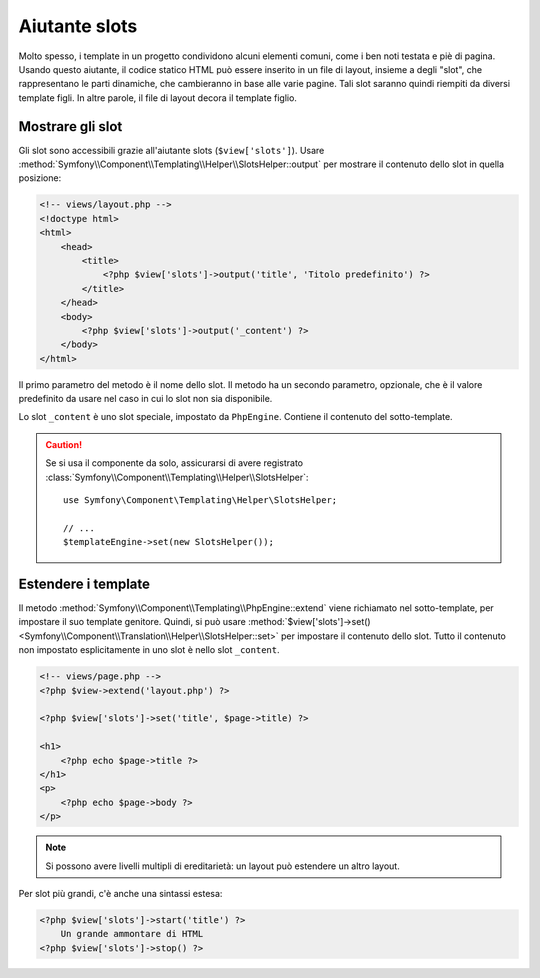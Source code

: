 .. index::
    single: Aiutanti di Templating; Aiutante slots

Aiutante slots
==============

Molto spesso, i template in un progetto condividono alcuni elementi comuni, come
i ben noti testata e piè di pagina. Usando questo aiutante, il codice statico HTML può
essere inserito in un file di layout, insieme a degli "slot", che rappresentano le
parti dinamiche, che cambieranno in base alle varie pagine. Tali slot saranno quindi riempiti
da diversi template figli. In altre parole, il file di layout decora
il template figlio.

Mostrare gli slot
-----------------

Gli slot sono accessibili grazie all'aiutante slots (``$view['slots']``). Usare
:method:`Symfony\\Component\\Templating\\Helper\\SlotsHelper::output` per
mostrare il contenuto dello slot in quella posizione:

.. code-block:: html+php

    <!-- views/layout.php -->
    <!doctype html>
    <html>
        <head>
            <title>
                <?php $view['slots']->output('title', 'Titolo predefinito') ?>
            </title>
        </head>
        <body>
            <?php $view['slots']->output('_content') ?>
        </body>
    </html>

Il primo parametro del metodo è il nome dello slot. Il metodo ha un secondo
parametro, opzionale, che è il valore predefinito da usare nel caso in cui lo slot
non sia disponibile.

Lo slot ``_content`` è uno slot speciale, impostato da ``PhpEngine``. Contiene
il contenuto del sotto-template.

.. caution::

    Se si usa il componente da solo, assicurarsi di avere registrato
    :class:`Symfony\\Component\\Templating\\Helper\\SlotsHelper`::

        use Symfony\Component\Templating\Helper\SlotsHelper;

        // ...
        $templateEngine->set(new SlotsHelper());

Estendere i template
--------------------

Il metodo :method:`Symfony\\Component\\Templating\\PhpEngine::extend` viene richiamato nel
sotto-template, per impostare il suo template genitore. Quindi, si può usare
:method:`$view['slots']->set()<Symfony\\Component\\Translation\\Helper\\SlotsHelper::set>`
per impostare il contenuto dello slot. Tutto il contenuto non impostato esplicitamente in uno slot
è nello slot ``_content``.

.. code-block:: html+php

    <!-- views/page.php -->
    <?php $view->extend('layout.php') ?>

    <?php $view['slots']->set('title', $page->title) ?>

    <h1>
        <?php echo $page->title ?>
    </h1>
    <p>
        <?php echo $page->body ?>
    </p>

.. note::

    Si possono avere livelli multipli di ereditarietà: un layout può estendere un altro
    layout.

Per slot più grandi, c'è anche una sintassi estesa:

.. code-block:: html+php

    <?php $view['slots']->start('title') ?>
        Un grande ammontare di HTML
    <?php $view['slots']->stop() ?>
